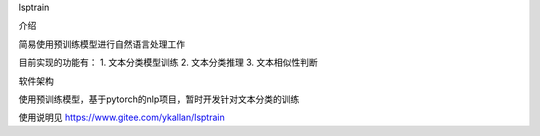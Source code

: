 lsptrain

介绍

简易使用预训练模型进行自然语言处理工作

目前实现的功能有：
1. 文本分类模型训练
2. 文本分类推理
3. 文本相似性判断


软件架构

使用预训练模型，基于pytorch的nlp项目，暂时开发针对文本分类的训练

使用说明见 https://www.gitee.com/ykallan/lsptrain



